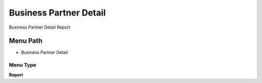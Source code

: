 
.. _functional-guide/menu/menu-business-partner-detail:

=======================
Business Partner Detail
=======================

Business Partner Detail Report

Menu Path
=========


* Business Partner Detail

Menu Type
---------
\ **Report**\ 

